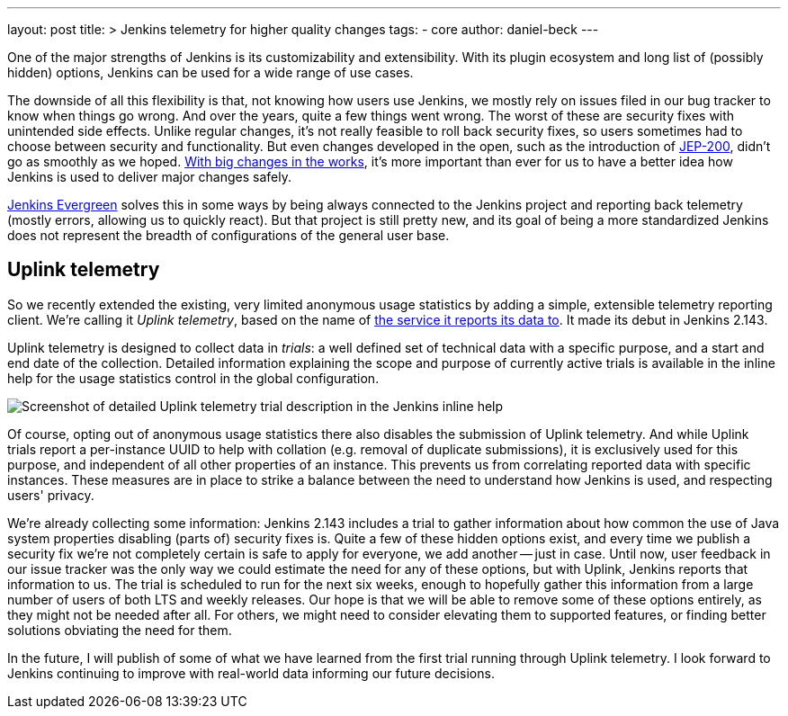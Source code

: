 ---
layout: post
title: >
  Jenkins telemetry for higher quality changes
tags:
- core
author: daniel-beck
---

One of the major strengths of Jenkins is its customizability and extensibility.
With its plugin ecosystem and long list of (possibly hidden) options, Jenkins can be used for a wide range of use cases.

The downside of all this flexibility is that, not knowing how users use Jenkins, we mostly rely on issues filed in our bug tracker to know when things go wrong.
And over the years, quite a few things went wrong.
The worst of these are security fixes with unintended side effects.
Unlike regular changes, it's not really feasible to roll back security fixes, so users sometimes had to choose between security and functionality.
But even changes developed in the open, such as the introduction of link:/blog/2018/01/13/jep-200/[JEP-200], didn't go as smoothly as we hoped.
link:/blog/2018/08/31/shifting-gears/[With big changes in the works], it's more important than ever for us to have a better idea how Jenkins is used to deliver major changes safely.

link:/projects/evergreen/[Jenkins Evergreen] solves this in some ways by being always connected to the Jenkins project and reporting back telemetry (mostly errors, allowing us to quickly react).
But that project is still pretty new, and its goal of being a more standardized Jenkins does not represent the breadth of configurations of the general user base.

## Uplink telemetry

So we recently extended the existing, very limited anonymous usage statistics by adding a simple, extensible telemetry reporting client.
We're calling it _Uplink telemetry_, based on the name of https://github.com/jenkins-infra/uplink/[the service it reports its data to].
It made its debut in Jenkins 2.143.

Uplink telemetry is designed to collect data in _trials_:
a well defined set of technical data with a specific purpose, and a start and end date of the collection.
Detailed information explaining the scope and purpose of currently active trials is available in the inline help for the usage statistics control in the global configuration.

image::/images/post-images/2018-10-09/telemetry.png[Screenshot of detailed Uplink telemetry trial description in the Jenkins inline help, role=center]

Of course, opting out of anonymous usage statistics there also disables the submission of Uplink telemetry.
And while Uplink trials report a per-instance UUID to help with collation (e.g. removal of duplicate submissions), it is exclusively used for this purpose, and independent of all other properties of an instance.
This prevents us from correlating reported data with specific instances.
These measures are in place to strike a balance between the need to understand how Jenkins is used, and respecting users' privacy.

We're already collecting some information:
Jenkins 2.143 includes a trial to gather information about how common the use of Java system properties disabling (parts of) security fixes is.
Quite a few of these hidden options exist, and every time we publish a security fix we're not completely certain is safe to apply for everyone, we add another -- just in case.
Until now, user feedback in our issue tracker was the only way we could estimate the need for any of these options, but with Uplink, Jenkins reports that information to us.
The trial is scheduled to run for the next six weeks, enough to hopefully gather this information from a large number of users of both LTS and weekly releases.
Our hope is that we will be able to remove some of these options entirely, as they might not be needed after all.
For others, we might need to consider elevating them to supported features, or finding better solutions obviating the need for them.

In the future, I will publish of some of what we have learned from the first trial running through Uplink telemetry.
I look forward to Jenkins continuing to improve with real-world data informing our future decisions.
